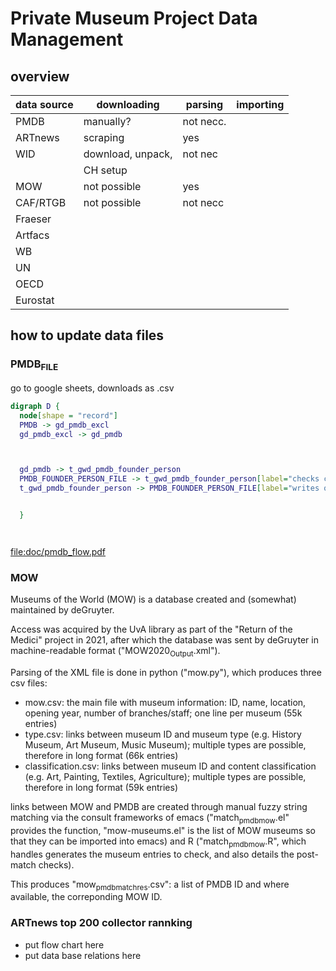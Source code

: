 
* Private Museum Project Data Management

** overview
:PROPERTIES:
:ID:       4268d077-adb7-4660-8681-6a2aa795e3f2
:END:
| data source | downloading       | parsing   | importing |
|-------------+-------------------+-----------+-----------|
| PMDB        | manually?         | not necc. |           |
| ARTnews     | scraping          | yes       |           |
| WID         | download, unpack, | not nec   |           |
|             | CH setup          |           |           |
| MOW         | not possible      | yes       |           |
| CAF/RTGB    | not possible      | not necc  |           |
| Fraeser     |                   |           |           |
| Artfacs     |                   |           |           |
| WB          |                   |           |           |
| UN          |                   |           |           |
| OECD        |                   |           |           |
| Eurostat    |                   |           |           |



** how to update data files

*** PMDB_FILE
go to google sheets, downloads as .csv

#+begin_src dot :file ./doc/pmdb_flow.png
digraph D {
  node[shape = "record"]
  PMDB -> gd_pmdb_excl
  gd_pmdb_excl -> gd_pmdb

  

  gd_pmdb -> t_gwd_pmdb_founder_person
  PMDB_FOUNDER_PERSON_FILE -> t_gwd_pmdb_founder_person[label="checks coverage"]
  t_gwd_pmdb_founder_person -> PMDB_FOUNDER_PERSON_FILE[label="writes once"]

  
  }
	   


#+end_src

#+RESULTS:
[[file:./doc/pmdb_flow.png]]

[[file:doc/pmdb_flow.png]]

[[file:doc/pmdb_flow.pdf]]


*** MOW
Museums of the World (MOW) is a database created and (somewhat) maintained by deGruyter.
#
Access was acquired by the UvA library as part of the "Return of the Medici" project in 2021, after which the database was sent by deGruyter in machine-readable format ("MOW2020_Output.xml").
#
Parsing of the XML file is done in python ("mow.py"), which produces three csv files:
- mow.csv: the main file with museum information: ID, name, location, opening year, number of branches/staff;
  one line per museum (55k entries)
- type.csv: links between museum ID and museum type (e.g. History Museum, Art Museum, Music Museum);
  multiple types are possible, therefore in long format (66k entries)
- classification.csv: links between museum ID and content classification (e.g. Art, Painting, Textiles, Agriculture);
  multiple types are possible, therefore in long format (59k entries)

links between MOW and PMDB are created through manual fuzzy string matching via the consult frameworks of emacs ("match_pmdb_mow.el" provides the function, "mow-museums.el" is the list of MOW museums so that they can be imported into emacs) and R ("match_pmdb_mow.R", which handles generates the museum entries to check, and also details the post-match checks).

This produces "mow_pmdb_matchres.csv": a list of PMDB ID and where available, the correponding MOW ID.


*** ARTnews top 200 collector rannking

- put flow chart here
- put data base relations here

  



